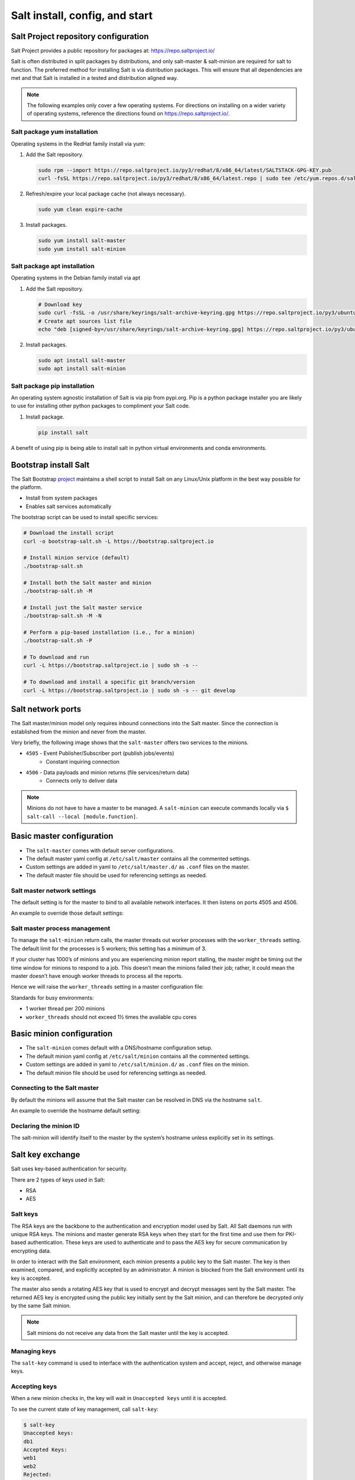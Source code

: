 .. _salt-installation:

===============================
Salt install, config, and start
===============================

Salt Project repository configuration
=====================================
Salt Project provides a public repository for packages at: `https://repo.saltproject.io/ <https://repo.saltproject.io/>`_

Salt is often distributed in split packages by distributions, and only salt-master & salt-minion are required for salt to function. The preferred method for installing Salt is via distribution packages. This will ensure that all dependencies are met and that Salt is installed in a tested and distribution aligned way.

.. note::

   The following examples only cover a few operating systems. For directions
   on installing on a wider variety of operating systems, reference the
   directions found on `https://repo.saltproject.io/ <https://repo.saltproject.io/>`__.

Salt package yum installation
-----------------------------
Operating systems in the RedHat family install via yum:

#.  Add the Salt repository.

    .. code-block:: bash

        sudo rpm --import https://repo.saltproject.io/py3/redhat/8/x86_64/latest/SALTSTACK-GPG-KEY.pub
        curl -fsSL https://repo.saltproject.io/py3/redhat/8/x86_64/latest.repo | sudo tee /etc/yum.repos.d/salt.repo

#.  Refresh/expire your local package cache (not always necessary).

    .. code-block:: bash

        sudo yum clean expire-cache

#.  Install packages.

    .. code-block:: bash

        sudo yum install salt-master
        sudo yum install salt-minion

Salt package apt installation
-----------------------------
Operating systems in the Debian family install via apt

#.  Add the Salt repository.

    .. code-block:: bash

       # Download key
       sudo curl -fsSL -o /usr/share/keyrings/salt-archive-keyring.gpg https://repo.saltproject.io/py3/ubuntu/20.04/amd64/latest/salt-archive-keyring.gpg
       # Create apt sources list file
       echo "deb [signed-by=/usr/share/keyrings/salt-archive-keyring.gpg] https://repo.saltproject.io/py3/ubuntu/20.04/amd64/latest focal main" | sudo tee /etc/apt/sources.list.d/salt.list

#.  Install packages.

    .. code-block:: bash

       sudo apt install salt-master
       sudo apt install salt-minion


Salt package pip installation
-----------------------------
An operating system agnostic installation of Salt is via pip from pypi.org. Pip is a python package installer you are likely to use for installing other python packages to compliment your Salt code.

#.  Install package.

    .. code-block:: bash

       pip install salt

A benefit of using pip is being able to install salt in python virtual environments and conda environments.

Bootstrap install Salt
======================
The Salt Bootstrap `project <https://bootstrap.saltproject.io>`_ maintains a shell script to install Salt on any Linux/Unix platform in the best way possible for the platform.

* Install from system packages
* Enables salt services automatically

The bootstrap script can be used to install specific services:

.. code-block:: bash

    # Download the install script
    curl -o bootstrap-salt.sh -L https://bootstrap.saltproject.io

    # Install minion service (default)
    ./bootstrap-salt.sh

    # Install both the Salt master and minion
    ./bootstrap-salt.sh -M

    # Install just the Salt master service
    ./bootstrap-salt.sh -M -N

    # Perform a pip-based installation (i.e., for a minion)
    ./bootstrap-salt.sh -P

    # To download and run
    curl -L https://bootstrap.saltproject.io | sudo sh -s --

    # To download and install a specific git branch/version
    curl -L https://bootstrap.saltproject.io | sudo sh -s -- git develop

Salt network ports
==================
The Salt master/minion model only requires inbound connections into the Salt master. Since the connection is established from the minion and never from the master.

Very briefly, the following image shows that the ``salt-master`` offers two services to the minions.

* ``4505`` - Event Publisher/Subscriber port (publish jobs/events)
    * Constant inquiring connection

* ``4506`` - Data payloads and minion returns (file services/return data)
    * Connects only to deliver data

.. image:: ../_static/img/minion-subcription-publication-model.jpg
   :align: right
   :alt: Minion subscription publication

.. Note::
    Minions do not have to have a master to be managed. A ``salt-minion`` can execute commands locally via ``$ salt-call --local [module.function]``.

Basic master configuration
==========================

* The ``salt-master`` comes with default server configurations.
* The default master yaml config at ``/etc/salt/master`` contains all the commented settings.
* Custom settings are added in yaml to ``/etc/salt/master.d/`` as ``.conf`` files on the master.
* The default master file should be used for referencing settings as needed.

Salt master network settings
----------------------------
The default setting is for the master to bind to all available network interfaces. It then listens on ports 4505 and 4506.

An example to override those default settings:

.. code-block:: yaml
    :caption: /etc/salt/master.d/network.conf

    # The network interface to bind to
    interface: 192.168.42.20

    # The Request/Reply port
    ret_port: 4506

    # The port minions bind to for commands, aka the publish port
    publish_port: 4505

Salt master process management
------------------------------
To manage the ``salt-minion`` return calls, the master threads out worker processes with the ``worker_threads`` setting. The default limit for the processes is 5 workers; this setting has a minimum of 3.

If your cluster has 1000’s of minions and you are experiencing minion report stalling, the master might be timing out the time window for minions to respond to a job. This doesn’t mean the minions failed their job; rather, it could mean the master doesn’t have enough worker threads to process all the reports.

Hence we will raise the ``worker_threads`` setting in a master configuration file:

.. code-block:: yaml
    :caption: /etc/salt/master.d/thread_options.conf

    worker_threads: 5

Standards for busy environments:

* 1 worker thread per 200 minions
* ``worker_threads`` should not exceed 1½ times the available cpu cores

Basic minion configuration
===========================
* The ``salt-minion`` comes default with a DNS/hostname configuration setup.
* The default minion yaml config at ``/etc/salt/minion`` contains all the commented settings.
* Custom settings are added in yaml to ``/etc/salt/minion.d/`` as ``.conf`` files on the minion.
* The default minion file should be used for referencing settings as needed.

Connecting to the Salt master
-----------------------------
By default the minions will assume that the Salt master can be resolved in DNS via the hostname ``salt``.

An example to override the hostname default setting:

.. code-block:: yaml
    :caption: /etc/salt/minion.d/master.config

    master: 192.168.42.20

Declaring the minion ID
-----------------------
The salt-minion will identify itself to the master by the system’s hostname unless explicitly set in its settings.

.. code-block:: yaml
    :caption: /etc/salt/minion.d/id.conf

    id: rebel_1

Salt key exchange
=================
Salt uses key-based authentication for security.

There are 2 types of keys used in Salt:

* RSA
* AES

Salt keys
---------
The RSA keys are the backbone to the authentication and encryption model used by Salt. All Salt daemons run with unique RSA keys. The minions and master generate RSA keys when they start for the first time and use them for PKI-based authentication. These keys are used to authenticate and to pass the AES key for secure communication by encrypting data.

In order to interact with the Salt environment, each minion presents a public key to the Salt master. The key is then examined, compared, and explicitly accepted by an administrator. A minion is blocked from the Salt environment until its key is accepted.

The master also sends a rotating AES key that is used to encrypt and decrypt messages sent by the Salt master. The returned AES key is encrypted using the public key initially sent by the Salt minion, and can therefore be decrypted only by the same Salt minion.

.. image:: ../_static/img/salt-pki-model.png
   :align: right
   :alt: Salt PKI model

.. Note::
    Salt minions do not receive any data from the Salt master until the key is accepted.

Managing keys
-------------
The ``salt-key`` command is used to interface with the authentication system and accept, reject, and otherwise manage keys.

Accepting keys
--------------
When a new minion checks in, the key will wait in ``Unaccepted keys`` until it is accepted.

To see the current state of key management, call ``salt-key``:

.. code-block:: bash

    $ salt-key
    Unaccepted keys:
    db1
    Accepted Keys:
    web1
    web2
    Rejected:
    badguy

In this example, to accept keys, run:

.. code-block:: bash

    salt-key -a db1

If there are multiple keys to accept and are trusted, you can accept all at once:

.. code-block:: bash

    salt-key -A

.. Warning::
    If the master is open to the internet this is considered a security vulnerability.

Deleting keys
-------------
Keys can also be deleted singularly or in bulk. Because this is a permanent action, it will  prompt for confirmation.

Deleting a single key:

.. code-block:: bash

    $ salt-key -d web1
    The following accepted key is set to be removed: web1
    web1
    [n/Y]

Deleting all keys:

.. code-block:: bash

    $ salt-key -D
    The following keys are going to be deleted:
    web1
    web2
    [n/Y]

Deleting keys via filter:

.. code-block:: bash

    $ salt-key -d 'web*'
    The following keys are going to be deleted:
    web1
    web2
    [n/Y]

Starting Salt services
======================
The main way to start salt processes is with ``systemctl`` and by calling the process directly to see their active logs in the foreground.

Start with systemctl
--------------------
When starting the ``salt-master`` and ``salt-minion``, ``systemctl`` is recommended.

.. code-block:: bash

    systemctl start salt-master
    systemctl start salt-minion

In fact, ``systemctl`` commands are useful for preliminary debugging as well, and you will most likely rely on this tool for process start/stop confirmation and preliminary debugging.

.. code-block:: bash

    systemctl [start|status|stop] [salt-master|salt-minion]

Starting in the foreground
---------------------------
The ``salt-master`` and ``salt-minion`` daemons can be run to show their logs in the terminal live by calling their process directly.

.. code-block:: bash

    salt-master
    salt-minion

Verifying a Salt installation
=============================
After a successful installation of Salt:

#.  Check the salt master is running and logs no errors with systemctl:

    .. code-block:: text

        $ systemctl status salt-master
        salt-master.service - The Salt Master Server
            Loaded: loaded (/lib/systemd/system/salt-master.service; enabled; vendor preset: enabled)
            Active: active (running) since Tue 2020-02-04 16:34:55 CST; 17h ago
              Docs: man:salt-master(1)
                    file:///usr/share/doc/salt/html/contents.html
                    https://docs.saltproject.io/en/latest/contents.html
          Main PID: 8727 (salt-master)
             Tasks: 32 (limit: 4915)
            CGroup: /system.slice/salt-master.service
                    ├─8727 /usr/bin/python2 /usr/bin/salt-master
        Feb 04 16:34:55 VM systemd[1]: Starting The Salt Master Server...

#.  Check cluster connection & version:

    .. code-block:: bash

        $ salt '*' test.version
        minion1:
            2019.2.3
